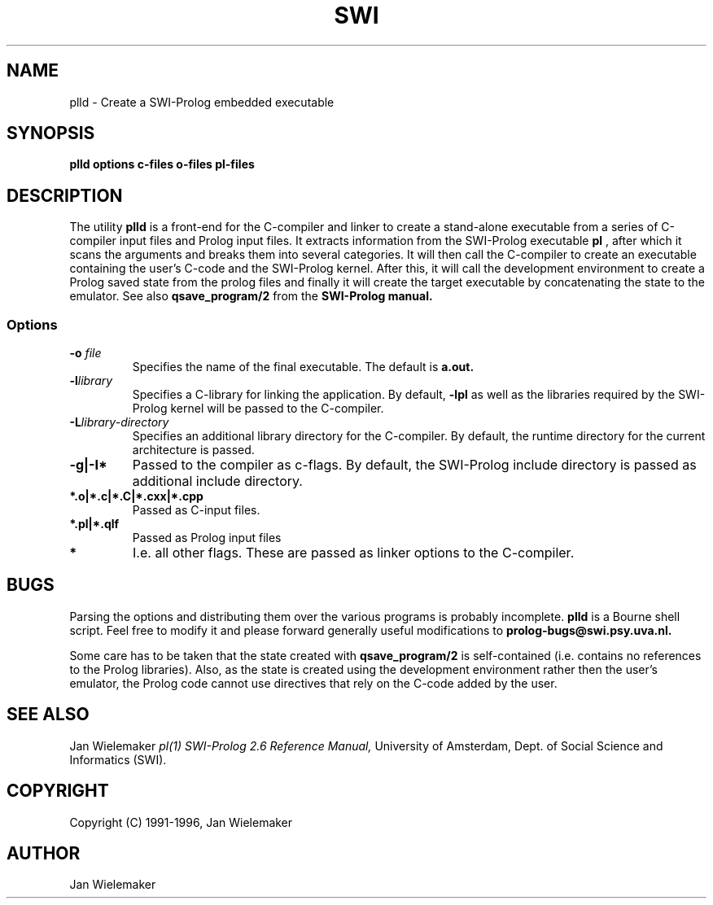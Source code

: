 .TH SWI 1 "April 3 1996"
.SH NAME
plld \- Create a SWI-Prolog embedded executable
.SH SYNOPSIS
.BR plld
.BI "options" " " "c-files" " " "o-files" 
.BI "pl-files"
.br
.SH DESCRIPTION
The utility
.BI plld
is a front-end for the C-compiler and linker to create a stand-alone
executable from a series of C-compiler input files and Prolog input
files.  It extracts information from the SWI-Prolog executable
.BI pl
, after which it scans the arguments and breaks them into several
categories.  It will then call the C-compiler to create an executable
containing the user's C-code and the SWI-Prolog kernel.  After this,
it will call the development environment to create a Prolog saved
state from the prolog files and finally it will create the target
executable by concatenating the state to the emulator.  See also
.BI qsave_program/2
from the
.BI SWI-Prolog " " manual.

.SS Options
.TP
.BI \-o " file"
Specifies the name of the final executable.  The default is
.BI a.out.
.TP
.BI \-l "library"
Specifies a C-library for linking the application.  By default,
.BI -lpl
as well as the libraries required by the SWI-Prolog kernel will be
passed to the C-compiler.
.TP
.BI \-L "library-directory"
Specifies an additional library directory for the C-compiler.  By
default, the runtime directory for the current architecture is passed.
.TP
.BI \-g|-I*
Passed to the compiler as c-flags.  By default, the SWI-Prolog include
directory is passed as additional include directory.
.TP
.BI *.o|*.c|*.C|*.cxx|*.cpp
Passed as C-input files.
.TP
.BI *.pl|*.qlf
Passed as Prolog input files
.TP
.BI *
I.e. all other flags.  These are passed as linker options to the
C-compiler.
.SH BUGS
Parsing the options and distributing them over the various programs is
probably incomplete.
.BI plld
is a Bourne shell script.  Feel free to modify it and please forward
generally useful modifications to
.BI prolog-bugs@swi.psy.uva.nl.

Some care has to be taken that the state created with
.BI qsave_program/2
is self-contained (i.e. contains no references to the Prolog libraries).
Also, as the state is created using the development environment rather
then the user's emulator, the Prolog code cannot use directives that
rely on the C-code added by the user.
.SH "SEE ALSO"
Jan Wielemaker
.I pl(1)
.I SWI-Prolog 2.6 Reference Manual,
University of Amsterdam, Dept. of Social Science and Informatics (SWI).
.SH COPYRIGHT
Copyright (C) 1991-1996, Jan Wielemaker
.SH AUTHOR
Jan Wielemaker
